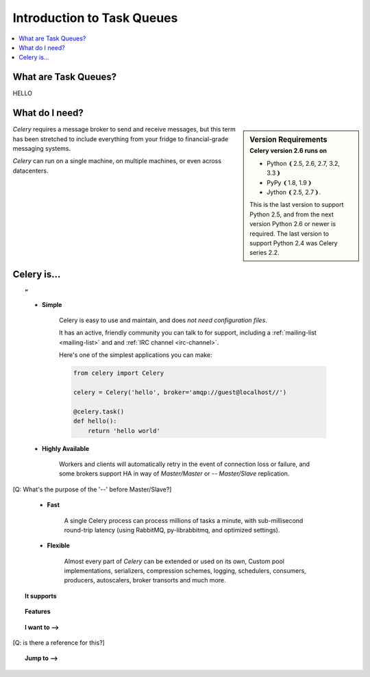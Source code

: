 =============================
 Introduction to Task Queues
=============================

.. contents::
    :local:
    :depth: 1

What are Task Queues?
=====================

HELLO

What do I need?
===============

.. sidebar:: Version Requirements
    :subtitle: Celery version 2.6 runs on

    - Python ❨2.5, 2.6, 2.7, 3.2, 3.3❩
    - PyPy ❨1.8, 1.9❩
    - Jython ❨2.5, 2.7❩.

    This is the last version to support Python 2.5,
    and from the next version Python 2.6 or newer is required.
    The last version to support Python 2.4 was Celery series 2.2.

*Celery* requires a message broker to send and receive messages,
but this term has been stretched to include everything from
your fridge to financial-grade messaging systems.

*Celery* can run on a single machine, on multiple machines, or even
across datacenters.

Celery is…
==========

.. topic:: ”

    - **Simple**

        Celery is easy to use and maintain, and does *not need configuration files*.

        It has an active, friendly community you can talk to for support,
        including a :ref:`mailing-list <mailing-list>` and and :ref:`IRC
        channel <irc-channel>`.

        Here's one of the simplest applications you can make:

        .. code-block:: python

            from celery import Celery

            celery = Celery('hello', broker='amqp://guest@localhost//')

            @celery.task()
            def hello():
                return 'hello world'

    - **Highly Available**

        Workers and clients will automatically retry in the event
        of connection loss or failure, and some brokers support
        HA in way of *Master/Master* or -- *Master/Slave* replication.

[Q: What's the purpose of the '--' before Master/Slave?]

    - **Fast**

        A single Celery process can process millions of tasks a minute,
        with sub-millisecond round-trip latency (using RabbitMQ,
        py-librabbitmq, and optimized settings).

    - **Flexible**

        Almost every part of *Celery* can be extended or used on its own,
        Custom pool implementations, serializers, compression schemes, logging,
        schedulers, consumers, producers, autoscalers, broker transorts and much more.


.. topic:: It supports

    .. hlist::
        :columns: 2

        - **Brokers**

            - :ref:`RabbitMQ <broker-rabbitmq>`
            - :ref:`Redis <broker-redis>`,
            - :ref:`MongoDB <broker-mongodb>` 
            - :ref:`Beanstalk <broker-beanstalk>`
            - :ref:`CouchDB <broker-couchdb>` 
            - :ref:`SQLAlchemy <broker-sqlalchemy>`
            - :ref:`Django ORM <broker-django>` 
            - :ref:`Amazon SQS <broker-sqs>`
            - and more…

        - **Concurrency**

            - multiprocessing,
            - Eventlet_, gevent_
            - threads
            - single

        - **Result Stores**

            - AMQP 
            - Redis
            - memcached 
            - MongoDB
            - SQLAlchemy
            - Django ORM
            - Apache Cassandra

        - **Serialization**

            - *pickle*, *json*, *yaml*, *msgpack*.
            - Fine-grained serialization settings.

        - **Compression**

            - *zlib*, *bzip2*, or uncompressed.

        - **Crypto**

            - Cryptographic message signing.



.. topic:: Features

    .. hlist::
        :columns: 2

        - **Monitoring**

            The stream of monitoring events emitted by the worker are used
            by built-in and external tools to tell you what your cluster
            is doing in real-time.

            :ref:`Read more… <guide-monitoring>`.

        - **Time Limits & Rate Limits**

            You can control how many tasks can be executed per second/minute/hour,
            or how long a task can be allowed to run, and this can be set as
            a default, for a specific worker or individually for each task type.

            :ref:`Read more… <worker-time-limits>`.

        - **Autoreloading**

            While in development workers can be configured to automatically reload source
            code as it changes.

            :ref:`Read more… <worker-autoreloading>`.

        - **Autoscaling**

            Dynamically resizing the worker pool depending on load,
            or custom metrics specified by the user, used to limit
            memory usage in shared hosting/cloud environment or to
            enforce a given quality of service.

            :ref:`Read more… <worker-autoscaling>`.

        - **Resource Leak Protection**

            The :option:`--maxtasksperchild` option is used for user tasks
            leaking resources, like memory or file descriptors, that
            are simply out of your control.

            :ref:`Read more… <worker-maxtasksperchild>`.

        - **User Components**

            Each worker component can be customized, and additional components
            can be defined by the user.  The worker is built up using "boot steps" — a
            dependency graph enabling fine grained control of the worker's
            internals.

.. _`Eventlet`: http://eventlet.net/
.. _`gevent`: http://gevent.org/


.. topic:: I want to ⟶

    .. hlist::
        :columns: 2

        - :ref:`get the return value of a task <task-states>`
        - :ref:`use logging from my task <task-logging>`
        - :ref:`learn about best practices <task-best-practices>`
        - :ref:`create a custom task base class <task-custom-classes>`
        - :ref:`add a callback to a group of tasks <chords>`
        - :ref:`split a task into several chunks <chunking>`
        - :ref:`optimize the worker <guide-optimizing>`
        - :ref:`see a list of built-in task states <task-builtin-states>`
        - :ref:`create custom task states <custom-states>`
        - :ref:`set a custom task name <task-names>`
        - :ref:`track when a task starts <task-track-started>`
        - :ref:`retry a task when it fails <task-retry>`
        - :ref:`get the id of the current task <task-request-info>`
        - :ref:`know what queue a task was delivered to <task-request-info>`
        - :ref:`see a list of running workers <monitoring-celeryctl>`
        - :ref:`purge all messages <monitoring-celeryctl>`
        - :ref:`inspect what the workers are doing <monitoring-celeryctl>`
        - :ref:`see what tasks a worker has registerd <monitoring-celeryctl>`
        - :ref:`migrate tasks to a new broker <monitoring-celeryctl>`
        - :ref:`see a list of event message types <event-reference>`
        - :ref:`contribute to Celery <contributing>`
        - :ref:`learn about available configuration settings <configuration>`
        - :ref:`receive email when a task fails <conf-error-mails>`
        - :ref:`get a list of people and companies using Celery <res-using-celery>`
        - :ref:`write my own remote control command <worker-custom-control-commands>`
        - change worker queues at runtime
[Q: is there a reference for this?]

.. topic:: Jump to ⟶

    .. hlist::
        :columns: 4

        - :ref:`Brokers <brokers>`
        - :ref:`Tasks <guide-tasks>`
        - :ref:`Calling <guide-calling>`
        - :ref:`Workers <guide-workers>`
        - :ref:`Monitoring <guide-monitoring>`
        - :ref:`Optimizing <guide-optimizing>`
        - :ref:`Security <guide-security>`
        - :ref:`Routing <guide-routing>`
        - :ref:`Configuration Reference <configuration>`
        - :ref:`Django <django>`
        - :ref:`Contributing <contributing>`
        - :ref:`Signals <signals>`
        - :ref:`FAQ <faq>`
